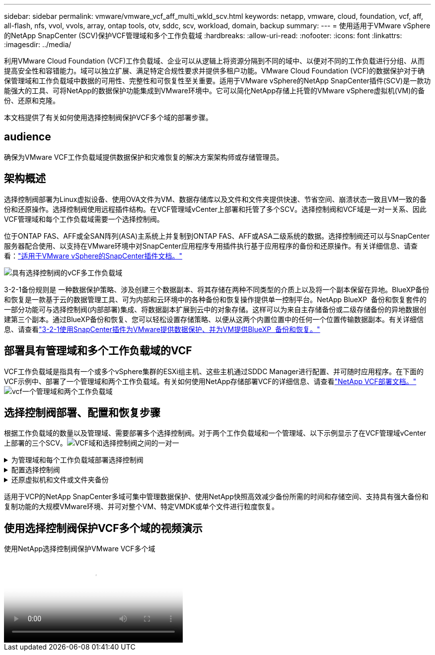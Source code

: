 ---
sidebar: sidebar 
permalink: vmware/vmware_vcf_aff_multi_wkld_scv.html 
keywords: netapp, vmware, cloud, foundation, vcf, aff, all-flash, nfs, vvol, vvols, array, ontap tools, otv, sddc, scv, workload, domain, backup 
summary:  
---
= 使用适用于VMware vSphere的NetApp SnapCenter (SCV)保护VCF管理域和多个工作负载域
:hardbreaks:
:allow-uri-read: 
:nofooter: 
:icons: font
:linkattrs: 
:imagesdir: ../media/


[role="lead"]
利用VMware Cloud Foundation (VCF)工作负载域、企业可以从逻辑上将资源分隔到不同的域中、以便对不同的工作负载进行分组、从而提高安全性和容错能力。域可以独立扩展、满足特定合规性要求并提供多租户功能。VMware Cloud Foundation (VCF)的数据保护对于确保管理域和工作负载域中数据的可用性、完整性和可恢复性至关重要。适用于VMware vSphere的NetApp SnapCenter插件(SCV)是一款功能强大的工具、可将NetApp的数据保护功能集成到VMware环境中。它可以简化NetApp存储上托管的VMware vSphere虚拟机(VM)的备份、还原和克隆。

本文档提供了有关如何使用选择控制阀保护VCF多个域的部署步骤。



== audience

确保为VMware VCF工作负载域提供数据保护和灾难恢复的解决方案架构师或存储管理员。



== 架构概述

选择控制阀部署为Linux虚拟设备、使用OVA文件为VM、数据存储库以及文件和文件夹提供快速、节省空间、崩溃状态一致且VM一致的备份和还原操作。选择控制阀使用远程插件结构。在VCF管理域vCenter上部署和托管了多个SCV。选择控制阀和VCF域是一对一关系、因此VCF管理域和每个工作负载域需要一个选择控制阀。

位于ONTAP FAS、AFF或全SAN阵列(ASA)主系统上并复制到ONTAP FAS、AFF或ASA二级系统的数据。选择控制阀还可以与SnapCenter服务器配合使用、以支持在VMware环境中对SnapCenter应用程序专用插件执行基于应用程序的备份和还原操作。有关详细信息、请查看：link:https://docs.netapp.com/us-en/sc-plugin-vmware-vsphere/index.html["适用于VMware vSphere的SnapCenter插件文档。"]

image:vmware-vcf-aff-image50.png["具有选择控制阀的vCF多工作负载域"]

3-2-1备份规则是 一种数据保护策略、涉及创建三个数据副本、将其存储在两种不同类型的介质上以及将一个副本保留在异地。BlueXP备份和恢复是一款基于云的数据管理工具、可为内部和云环境中的各种备份和恢复操作提供单一控制平台。NetApp BlueXP  备份和恢复套件的一部分功能可与选择控制阀(内部部署)集成、将数据副本扩展到云中的对象存储。这样可以为来自主存储备份或二级存储备份的异地数据创建第三个副本。通过BlueXP备份和恢复、您可以轻松设置存储策略、以便从这两个内置位置中的任何一个位置传输数据副本。有关详细信息、请查看link:https://docs.netapp.com/us-en/netapp-solutions/ehc/bxp-scv-hybrid-solution.html["3-2-1使用SnapCenter插件为VMware提供数据保护、并为VM提供BlueXP  备份和恢复。"]



== 部署具有管理域和多个工作负载域的VCF

VCF工作负载域是指具有一个或多个vSphere集群的ESXi组主机、这些主机通过SDDC Manager进行配置、并可随时应用程序。在下面的VCF示例中、部署了一个管理域和两个工作负载域。有关如何使用NetApp存储部署VCF的详细信息、请查看link:https://docs.netapp.com/us-en/netapp-solutions/vmware/vmware-vcf-overview.html["NetApp VCF部署文档。"] image:vmware-vcf-aff-image51.png["vcf一个管理域和两个工作负载域"]



== 选择控制阀部署、配置和恢复步骤

根据工作负载域的数量以及管理域、需要部署多个选择控制阀。对于两个工作负载域和一个管理域、以下示例显示了在VCF管理域vCenter上部署的三个SCV。image:vmware-vcf-aff-image63.png["VCF域和选择控制阀之间的一对一"]

.为管理域和每个工作负载域部署选择控制阀  
[%collapsible]
====
. link:https://docs.netapp.com/us-en/sc-plugin-vmware-vsphere/scpivs44_download_the_ova_open_virtual_appliance.html["下载开放式虚拟设备(OVA)。"]
. 使用vSphere Client登录到vCenter Server。导航到" 管理">"证书">"证书管理"。添加可信根证书并将每个证书安装在certs文件夹中。安装证书后、可以验证并部署OVA。
. 登录到 VCF工作负载域vCenter并部署OVF模板 以启动VMware Deploy向导。image:vmware-vcf-aff-image52.png["展开选择控制阀OVF模板"]
+
｛｛｝

. 打开 OVA以启动选择控制阀、然后单击 安装VMware工具。
. 从OVA控制台的系统配置菜单生成MFA令牌。image:vmware-vcf-aff-image53.png["MFA for SnapCenter管理Web界面登录"]
+
｛｛｝

. 使用部署时设置的管理员用户名和密码以及使用维护控制台生成的MFA令牌登录到选择控制阀管理GUI。
`https://<appliance-IP-address>:8080` 以访问管理GUI。
+
image:vmware-vcf-aff-image54.png["适用于VMware vSphere的NetApp SnapCenter Web配置"]



====
.配置选择控制阀
[%collapsible]
====
要备份或还原VM、请先添加存储集群或托管数据存储库的VM、然后创建保留和频率备份策略、并设置资源组以保护资源。image:vmware-vcf-aff-image55.png["开始使用选择控制阀"]

. 登录到vCenter Web Client、单击  工具栏中的菜单、然后选择 适用于VMware vSphere的SnapCenter插件并添加存储。在选择控制阀插件的左侧导航窗格中、单击 存储系统 、然后选择 添加 选项。在添加存储系统对话框中、输入基本SVM或集群信息、然后选择 添加。输入NetApp存储IP地址并登录。
. 要创建新的备份策略、请在选择控制阀插件的左侧导航窗格中、单击 策略、然后选择 新建策略。在 New Backup Policy 页面上、输入策略配置信息、然后单击 Add。image:vmware-vcf-aff-image56.png["创建备份策略"]
. 在选择控制阀插件的左侧导航窗格中、单击 资源组、然后选择 创建。在创建资源组向导的每个页面上输入所需信息，选择要包含在资源组中的 VM 和数据存储库，然后选择要应用于资源组的备份策略并指定备份计划。


image:vmware-vcf-aff-image57.png["创建资源组"]

====
.还原虚拟机和文件或文件夹备份
[%collapsible]
====
可以还原备份中的VM、VMDK、文件和文件夹。可以将虚拟机还原到原始主机或同一vCenter Server中的备用主机、或者还原到由同一vCenter管理的备用ESXi主机。如果要访问备份中的文件，可以从备份挂载传统数据存储库。您可以将备份挂载到创建备份的同一 ESXi 主机，也可以挂载到具有相同类型的 VM 和主机配置的备用 ESXi 主机。您可以在主机上多次挂载数据存储库。也可以在子系统文件还原会话中还原单个文件和文件夹、该会话会附加虚拟磁盘的备份副本、然后还原选定的文件或文件夹。也可以还原文件和文件夹。

虚拟机还原步骤

. 在VMware vSphere客户端图形用户界面  中、单击工具栏中的菜单、  从下拉列表中选择虚拟机和模板、右键单击某个虚拟机、  然后在下拉列表中选择适用于VMware vSphere的SnapCenter插件、然后  在二级下拉列表中选择还原以启动向导。
. 在 还原 向导中、选择要还原的备份Snapshot并  在 还原范围 字段中选择整个虚拟机、选择还原位置、然后输入应挂载备份的目标信息。在 Select Location 页面上、选择已还原数据存储库的位置。查看摘要页面、然后单击 完成。image:vmware-vcf-aff-image59.png["虚拟机还原"]
. 单击  屏幕底部的Recent Tasks (近期任务)监控操作进度。


数据存储库还原步骤

. 右键单击某个数据存储库、然后选择适用于VMware vSphere的SnapCenter插件>挂载备份。
. 在挂载数据存储库页面上、选择备份和备份位置(主或二级)、然后单击挂载。


image:vmware-vcf-aff-image62.png["数据存储库还原"]

文件和文件夹还原步骤

. 如果您使用虚拟连接磁盘执行子系统文件或文件夹还原操作、则必须在还原之前为要连接的目标虚拟机配置凭据。在 适用于VMware vSphere的SnapCenter插件的 插件中、选择 子系统文件还原和作为凭据运行 部分、输入用户凭据。对于用户名、必须输入"Administrator (管理员)"。image:vmware-vcf-aff-image60.png["还原凭据"]
. 右键单击vSphere客户端中的虚拟机、然后选择 适用于VMware vSphere的SnapCenter插件 > 子文件还原。在 Restore Scope 页面上、指定Backup Name、VMDK虚拟磁盘和Location–Primary或Secondary。单击摘要进行确认。image:vmware-vcf-aff-image61.png["文件和文件夹还原"]


====
适用于VCP的NetApp SnapCenter多域可集中管理数据保护、使用NetApp快照高效减少备份所需的时间和存储空间、支持具有强大备份和复制功能的大规模VMware环境、并可对整个VM、特定VMDK或单个文件进行粒度恢复。



== 使用选择控制阀保护VCF多个域的视频演示

.使用NetApp选择控制阀保护VMware VCF多个域
video::25a5a06c-1def-4aa4-ab00-b28100142194[panopto,width=360]